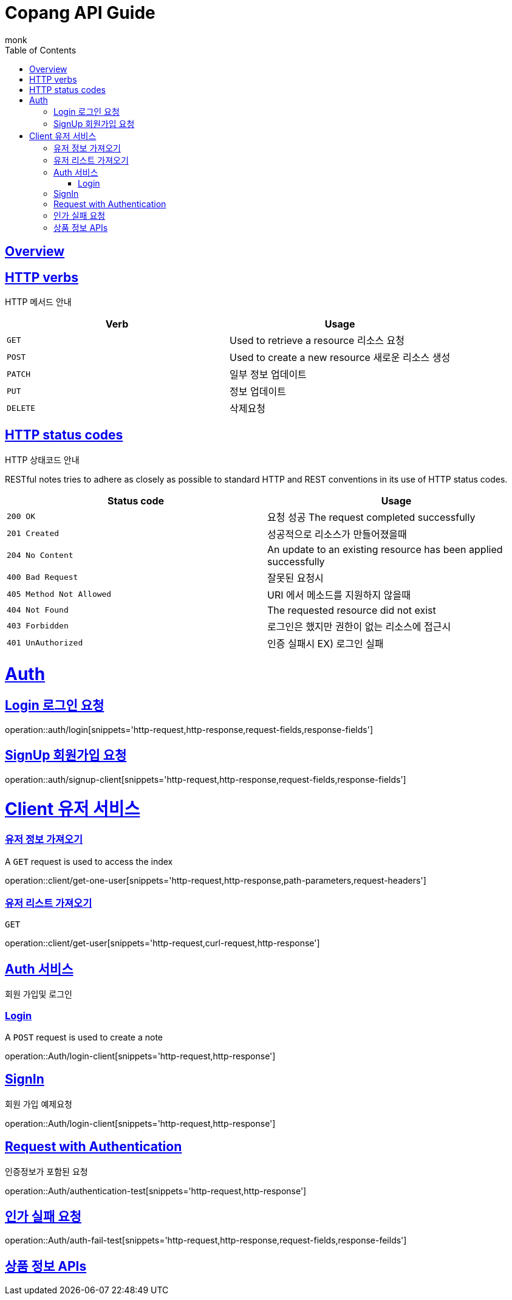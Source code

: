 
//ifndef::snippets[]
//:snippets: ../../../build/generated-snippets
//endif::[]

= Copang API Guide
monk;
:doctype: book
:icons: font
:source-highlighter: highlightjs
:toc: left
:toclevels: 4
:sectlinks:
:operation-curl-request-title: 에제 요청 Request
:operation-http-response-title: 에제 응답 Response
:operation-request-fields-title: 요청 data
:operation-response-fields-title: 응답 data


[[overview]]
== Overview

[[overview_http_verbs]]
== HTTP verbs
HTTP 메서드 안내

|===
| Verb | Usage

| `GET`
| Used to retrieve a resource
리소스 요청

| `POST`
| Used to create a new resource
새로운 리소스 생성

| `PATCH`
| 일부 정보 업데이트

| `PUT`
| 정보 업데이트

| `DELETE`
| 삭제요청
|===

[[overview_http_status_codes]]
== HTTP status codes
HTTP 상태코드 안내

RESTful notes tries to adhere as closely as possible to standard HTTP and REST conventions in its
use of HTTP status codes.

|===
| Status code | Usage

| `200 OK`
|  요청 성공
The request completed successfully

| `201 Created`
| 성공적으로 리소스가 만들어졌을때

| `204 No Content`
| An update to an existing resource has been applied successfully

| `400 Bad Request`
|
잘못된 요청시

| `405 Method Not Allowed`
| URI 에서 메소드를 지원하지 않을때

| `404 Not Found`
| The requested resource did not exist
| `403 Forbidden`
| 로그인은 했지만 권한이 없는 리소스에 접근시

| `401 UnAuthorized`
| 인증 실패시 EX) 로그인 실패
|===

[[authentication]]
= Auth

== Login 로그인 요청
operation::auth/login[snippets='http-request,http-response,request-fields,response-fields']

== SignUp 회원가입 요청
operation::auth/signup-client[snippets='http-request,http-response,request-fields,response-fields']



[[client]]
= Client 유저 서비스

[[]]
=== 유저 정보 가져오기

A `GET` request is used to access the index

operation::client/get-one-user[snippets='http-request,http-response,path-parameters,request-headers']

=== 유저 리스트 가져오기

`GET`

operation::client/get-user[snippets='http-request,curl-request,http-response']
[[resources_tags]]
== Auth 서비스

회원 가입및 로그인

[[Login]]
=== Login

A `POST` request is used to create a note

operation::Auth/login-client[snippets='http-request,http-response']



[[SignIn]]
== SignIn
회원 가입 예제요청

operation::Auth/login-client[snippets='http-request,http-response']

[[Authentication]]
== Request with Authentication
인증정보가 포함된 요청

operation::Auth/authentication-test[snippets='http-request,http-response']

[[AuthFail]]
== 인가 실패 요청

operation::Auth/auth-fail-test[snippets='http-request,http-response,request-fields,response-feilds']



[[resources_tag]]
== 상품 정보 APIs

